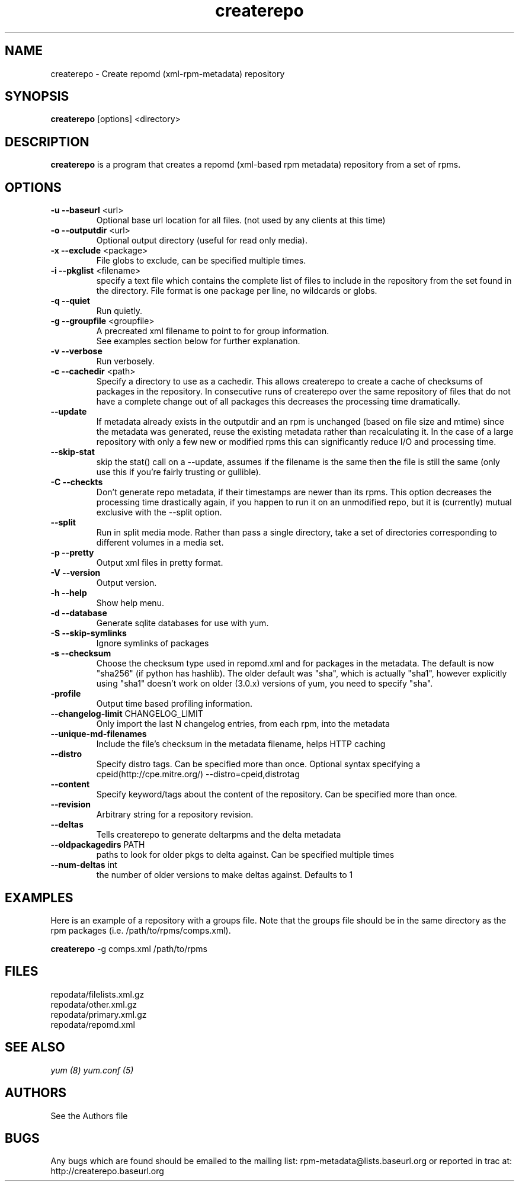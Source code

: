 .TH "createrepo" "8" "2005 Jan 2" "Seth Vidal" ""

.SH "NAME"
createrepo \- Create repomd (xml-rpm-metadata) repository

.SH "SYNOPSIS"
\fBcreaterepo\fP [options] <directory>
.PP

.SH "DESCRIPTION"
\fBcreaterepo\fP is a program that creates a repomd (xml-based rpm metadata) repository from a set of rpms.

.SH "OPTIONS"
.IP "\fB\-u --baseurl\fP <url>"
Optional base url location for all files. (not used by any clients at this
time)
.IP "\fB\-o --outputdir\fP <url>"
Optional output directory (useful for read only media).
.IP "\fB\-x --exclude\fP <package>"
File globs to exclude, can be specified multiple times.
.IP "\fB\-i --pkglist\fP <filename>"
specify a text file which contains the complete list of files to
include in the repository from the set found in the directory. File format is one
package per line, no wildcards or globs.
.IP "\fB\-q --quiet\fP"
Run quietly.
.IP "\fB\-g --groupfile\fP <groupfile>"
A precreated xml filename to point to for group information.
.br
See examples section below for further explanation.
.IP "\fB\-v --verbose\fP"
Run verbosely.
.IP "\fB\-c --cachedir\fP <path>"
Specify a directory to use as a cachedir. This allows createrepo to create a
cache of checksums of packages in the repository. In consecutive runs of
createrepo over the same repository of files that do not have a complete
change out of all packages this decreases the processing time dramatically.
.br
.IP "\fB\--update\fP"
If metadata already exists in the outputdir and an rpm is unchanged
(based on file size and mtime) since the metadata was generated, reuse
the existing metadata rather than recalculating it. In the case of a
large repository with only a few new or modified rpms this can
significantly reduce I/O and processing time.
.br
.IP "\fB\--skip-stat\fP"
skip the stat() call on a --update, assumes if the filename is the same
then the file is still the same (only use this if you're fairly trusting or
gullible).
.br
.IP "\fB\-C --checkts\fP"
Don't generate repo metadata, if their timestamps are newer than its rpms.
This option decreases the processing time drastically again, if you happen
to run it on an unmodified repo, but it is (currently) mutual exclusive
with the --split option.
.br
.IP "\fB\--split\fP"
Run in split media mode. Rather than pass a single directory, take a set of
directories corresponding to different volumes in a media set.
.br
.IP "\fB\-p --pretty\fP"
Output xml files in pretty format.
.IP "\fB\-V --version\fP"
Output version.
.IP "\fB\-h --help\fP"
Show help menu.

.IP "\fB\-d --database\fP"
Generate sqlite databases for use with yum.
.IP "\fB\-S --skip-symlinks\fP"
Ignore symlinks of packages
.IP "\fB\-s --checksum\fP"
Choose the checksum type used in repomd.xml and for packages in the metadata.
The default is now "sha256" (if python has hashlib). The older default was
"sha", which is actually "sha1", however explicitly using "sha1" doesn't work
on older (3.0.x) versions of yum, you need to specify "sha".
.IP "\fB\-profile\fP"
Output time based profiling information.
.IP "\fB\--changelog-limit\fP CHANGELOG_LIMIT"
Only import the last N changelog entries, from each rpm, into the metadata
.IP "\fB\--unique-md-filenames\fP"
Include the file's checksum in the metadata filename, helps HTTP caching
.IP "\fB\--distro\fP"
Specify distro tags. Can be specified more than once. Optional syntax specifying a
cpeid(http://cpe.mitre.org/) --distro=cpeid,distrotag
.IP "\fB\--content\fP"
Specify keyword/tags about the content of the repository. Can be specified more than once.
.IP "\fB\--revision\fP"
Arbitrary string for a repository revision.
.IP "\fB\--deltas\fP"
Tells createrepo to generate deltarpms and the delta metadata
.IP "\fB\--oldpackagedirs\fP PATH"
paths to look for older pkgs to delta against. Can be specified multiple times
.IP "\fB\--num-deltas\fP int"
the number of older versions to make deltas against. Defaults to 1


.SH "EXAMPLES"
Here is an example of a repository with a groups file. Note that the
groups file should be in the same directory as the rpm packages
(i.e. /path/to/rpms/comps.xml).
.br
.PP
\fBcreaterepo\fP \-g comps.xml /path/to/rpms

.SH "FILES"
.nf
repodata/filelists.xml.gz
repodata/other.xml.gz
repodata/primary.xml.gz
repodata/repomd.xml 
.fi
.PP 
.SH "SEE ALSO"
.I yum (8) yum.conf (5)

.PP 
.SH "AUTHORS"
.nf 
See the Authors file
.fi 

.PP 
.SH "BUGS"
Any bugs which are found should be emailed to the mailing list:
rpm-metadata@lists.baseurl.org
or reported in trac at: http://createrepo.baseurl.org
.fi

